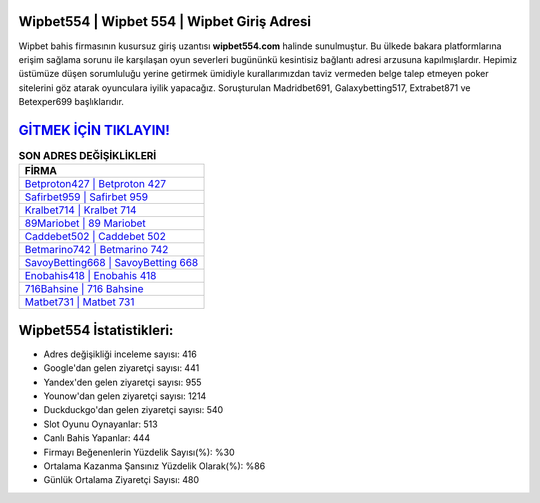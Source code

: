 ﻿Wipbet554 | Wipbet 554 | Wipbet Giriş Adresi
===================================

.. image:: images/wipbet-giris.jpg
   :width: 600
   
Wipbet bahis firmasının kusursuz giriş uzantısı **wipbet554.com** halinde sunulmuştur. Bu ülkede bakara platformlarına erişim sağlama sorunu ile karşılaşan oyun severleri bugününkü kesintisiz bağlantı adresi arzusuna kapılmışlardır. Hepimiz üstümüze düşen sorumluluğu yerine getirmek ümidiyle kurallarımızdan taviz vermeden belge talep etmeyen poker sitelerini göz atarak oyunculara iyilik yapacağız. Soruşturulan Madridbet691, Galaxybetting517, Extrabet871 ve Betexper699 başlıklarıdır.

`GİTMEK İÇİN TIKLAYIN! <https://uclck.me/gonow>`_
==============

.. list-table:: **SON ADRES DEĞİŞİKLİKLERİ**
   :widths: 100
   :header-rows: 1

   * - FİRMA
   * - `Betproton427 | Betproton 427 <betproton427-betproton-427-betproton-giris-adresi.html>`_
   * - `Safirbet959 | Safirbet 959 <safirbet959-safirbet-959-safirbet-giris-adresi.html>`_
   * - `Kralbet714 | Kralbet 714 <kralbet714-kralbet-714-kralbet-giris-adresi.html>`_	 
   * - `89Mariobet | 89 Mariobet <89mariobet-89-mariobet-mariobet-giris-adresi.html>`_	 
   * - `Caddebet502 | Caddebet 502 <caddebet502-caddebet-502-caddebet-giris-adresi.html>`_ 
   * - `Betmarino742 | Betmarino 742 <betmarino742-betmarino-742-betmarino-giris-adresi.html>`_
   * - `SavoyBetting668 | SavoyBetting 668 <savoybetting668-savoybetting-668-savoybetting-giris-adresi.html>`_	 
   * - `Enobahis418 | Enobahis 418 <enobahis418-enobahis-418-enobahis-giris-adresi.html>`_
   * - `716Bahsine | 716 Bahsine <716bahsine-716-bahsine-bahsine-giris-adresi.html>`_
   * - `Matbet731 | Matbet 731 <matbet731-matbet-731-matbet-giris-adresi.html>`_
	 
Wipbet554 İstatistikleri:
===================================	 
* Adres değişikliği inceleme sayısı: 416
* Google'dan gelen ziyaretçi sayısı: 441
* Yandex'den gelen ziyaretçi sayısı: 955
* Younow'dan gelen ziyaretçi sayısı: 1214
* Duckduckgo'dan gelen ziyaretçi sayısı: 540
* Slot Oyunu Oynayanlar: 513
* Canlı Bahis Yapanlar: 444
* Firmayı Beğenenlerin Yüzdelik Sayısı(%): %30
* Ortalama Kazanma Şansınız Yüzdelik Olarak(%): %86
* Günlük Ortalama Ziyaretçi Sayısı: 480
